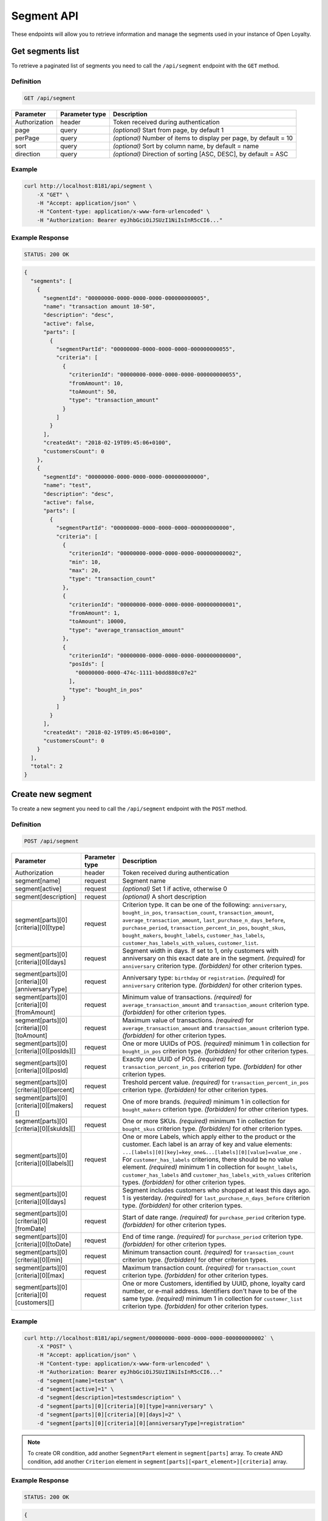 Segment API
===========

These endpoints will allow you to retrieve information and manage the segments used in your instance of Open Loyalty.



Get segments list
-----------------

To retrieve a paginated list of segments you need to call the ``/api/segment`` endpoint with the ``GET`` method.

Definition
^^^^^^^^^^

.. code-block:: text

    GET /api/segment

+----------------------+----------------+--------------------------------------------------------+
| Parameter            | Parameter type |  Description                                           |
+======================+================+========================================================+
| Authorization        | header         | Token received during authentication                   |
+----------------------+----------------+--------------------------------------------------------+
| page                 | query          | *(optional)* Start from page, by default 1             |
+----------------------+----------------+--------------------------------------------------------+
| perPage              | query          | *(optional)* Number of items to display per page,      |
|                      |                | by default = 10                                        |
+----------------------+----------------+--------------------------------------------------------+
| sort                 | query          | *(optional)* Sort by column name,                      |
|                      |                | by default = name                                      |
+----------------------+----------------+--------------------------------------------------------+
| direction            | query          | *(optional)* Direction of sorting [ASC, DESC],         |
|                      |                | by default = ASC                                       |
+----------------------+----------------+--------------------------------------------------------+

Example
^^^^^^^

.. code-block:: bash

    curl http://localhost:8181/api/segment \
        -X "GET" \
        -H "Accept: application/json" \
        -H "Content-type: application/x-www-form-urlencoded" \
        -H "Authorization: Bearer eyJhbGciOiJSUzI1NiIsInR5cCI6..."

Example Response
^^^^^^^^^^^^^^^^

.. code-block:: text

    STATUS: 200 OK

.. code-block:: json

    {
      "segments": [
        {
          "segmentId": "00000000-0000-0000-0000-000000000005",
          "name": "transaction amount 10-50",
          "description": "desc",
          "active": false,
          "parts": [
            {
              "segmentPartId": "00000000-0000-0000-0000-000000000055",
              "criteria": [
                {
                  "criterionId": "00000000-0000-0000-0000-000000000055",
                  "fromAmount": 10,
                  "toAmount": 50,
                  "type": "transaction_amount"
                }
              ]
            }
          ],
          "createdAt": "2018-02-19T09:45:06+0100",
          "customersCount": 0
        },
        {
          "segmentId": "00000000-0000-0000-0000-000000000000",
          "name": "test",
          "description": "desc",
          "active": false,
          "parts": [
            {
              "segmentPartId": "00000000-0000-0000-0000-000000000000",
              "criteria": [
                {
                  "criterionId": "00000000-0000-0000-0000-000000000002",
                  "min": 10,
                  "max": 20,
                  "type": "transaction_count"
                },
                {
                  "criterionId": "00000000-0000-0000-0000-000000000001",
                  "fromAmount": 1,
                  "toAmount": 10000,
                  "type": "average_transaction_amount"
                },
                {
                  "criterionId": "00000000-0000-0000-0000-000000000000",
                  "posIds": [
                    "00000000-0000-474c-1111-b0dd880c07e2"
                  ],
                  "type": "bought_in_pos"
                }
              ]
            }
          ],
          "createdAt": "2018-02-19T09:45:06+0100",
          "customersCount": 0
        }
      ],
      "total": 2
    }



Create new segment
------------------

To create a new segment you need to call the ``/api/segment`` endpoint with the ``POST`` method.

Definition
^^^^^^^^^^

.. code-block:: text

    POST /api/segment

+------------------------------------------------+----------------+----------------------------------------------------------------------------+
| Parameter                                      | Parameter type |  Description                                                               |
+================================================+================+============================================================================+
| Authorization                                  | header         | Token received during authentication                                       |
+------------------------------------------------+----------------+----------------------------------------------------------------------------+
| segment[name]                                  | request        | Segment name                                                               |
+------------------------------------------------+----------------+----------------------------------------------------------------------------+
| segment[active]                                | request        | *(optional)* Set 1 if active, otherwise 0                                  |
+------------------------------------------------+----------------+----------------------------------------------------------------------------+
| segment[description]                           | request        | *(optional)* A short description                                           |
+------------------------------------------------+----------------+----------------------------------------------------------------------------+
| segment[parts][0][criteria][0][type]           | request        | Criterion type. It can be one of the following:                            |
|                                                |                | ``anniversary``, ``bought_in_pos``, ``transaction_count``,                 |
|                                                |                | ``transaction_amount``, ``average_transaction_amount``,                    |
|                                                |                | ``last_purchase_n_days_before``, ``purchase_period``,                      |
|                                                |                | ``transaction_percent_in_pos``, ``bought_skus``, ``bought_makers``,        |
|                                                |                | ``bought_labels``, ``customer_has_labels``,                                |
|                                                |                | ``customer_has_labels_with_values``, ``customer_list``.                    |
+------------------------------------------------+----------------+----------------------------------------------------------------------------+
| segment[parts][0][criteria][0][days]           | request        | Segment width in days. If set to 1, only customers with anniversary on     |
|                                                |                | this exact date are in the segment.                                        |
|                                                |                | *(required)* for ``anniversary`` criterion type.                           |
|                                                |                | *(forbidden)* for other criterion types.                                   |
+------------------------------------------------+----------------+----------------------------------------------------------------------------+
| segment[parts][0][criteria][0][anniversaryType]| request        | Anniversary type: ``birthday`` or ``registration``.                        |
|                                                |                | *(required)* for ``anniversary`` criterion type.                           |
|                                                |                | *(forbidden)* for other criterion types.                                   |
+------------------------------------------------+----------------+----------------------------------------------------------------------------+
| segment[parts][0][criteria][0][fromAmount]     | request        | Minimum value of transactions.                                             |
|                                                |                | *(required)* for ``average_transaction_amount`` and ``transaction_amount`` |
|                                                |                | criterion type.                                                            |
|                                                |                | *(forbidden)* for other criterion types.                                   |
+------------------------------------------------+----------------+----------------------------------------------------------------------------+
| segment[parts][0][criteria][0][toAmount]       | request        | Maximum value of transactions.                                             |
|                                                |                | *(required)* for ``average_transaction_amount`` and ``transaction_amount`` |
|                                                |                | criterion type.                                                            |
|                                                |                | *(forbidden)* for other criterion types.                                   |
+------------------------------------------------+----------------+----------------------------------------------------------------------------+
| segment[parts][0][criteria][0][posIds][]       | request        | One or more UUIDs of POS.                                                  |
|                                                |                | *(required)* minimum 1 in collection for ``bought_in_pos`` criterion type. |
|                                                |                | *(forbidden)* for other criterion types.                                   |
+------------------------------------------------+----------------+----------------------------------------------------------------------------+
| segment[parts][0][criteria][0][posId]          | request        | Exactly one UUID of POS.                                                   |
|                                                |                | *(required)* for ``transaction_percent_in_pos`` criterion type.            |
|                                                |                | *(forbidden)* for other criterion types.                                   |
+------------------------------------------------+----------------+----------------------------------------------------------------------------+
| segment[parts][0][criteria][0][percent]        | request        | Treshold percent value.                                                    |
|                                                |                | *(required)* for ``transaction_percent_in_pos`` criterion type.            |
|                                                |                | *(forbidden)* for other criterion types.                                   |
+------------------------------------------------+----------------+----------------------------------------------------------------------------+
| segment[parts][0][criteria][0][makers][]       | request        | One of more brands.                                                        |
|                                                |                | *(required)* minimum 1 in collection for ``bought_makers`` criterion type. |
|                                                |                | *(forbidden)* for other criterion types.                                   |
+------------------------------------------------+----------------+----------------------------------------------------------------------------+
| segment[parts][0][criteria][0][skuIds][]       | request        | One or more SKUs.                                                          |
|                                                |                | *(required)* minimum 1 in collection for ``bought_skus`` criterion type.   |
|                                                |                | *(forbidden)* for other criterion types.                                   |
+------------------------------------------------+----------------+----------------------------------------------------------------------------+
| segment[parts][0][criteria][0][labels][]       | request        | One or more Labels, which apply either to the product or the customer.     |
|                                                |                | Each label is an array of key and value elements:                          |
|                                                |                | ``...[labels][0][key]=key_one&...[labels][0][value]=value_one`` .          |
|                                                |                | For ``customer_has_labels`` criterions, there should be no value element.  |
|                                                |                | *(required)* minimum 1 in collection for ``bought_labels``,                |
|                                                |                | ``customer_has_labels`` and ``customer_has_labels_with_values``            |
|                                                |                | criterion types.                                                           |
|                                                |                | *(forbidden)* for other criterion types.                                   |
+------------------------------------------------+----------------+----------------------------------------------------------------------------+
| segment[parts][0][criteria][0][days]           | request        | Segment includes customers who shopped at least this days ago.             |
|                                                |                | 1 is yesterday.                                                            |
|                                                |                | *(required)* for ``last_purchase_n_days_before`` criterion type.           |
|                                                |                | *(forbidden)* for other criterion types.                                   |
+------------------------------------------------+----------------+----------------------------------------------------------------------------+
| segment[parts][0][criteria][0][fromDate]       | request        | Start of date range.                                                       |
|                                                |                | *(required)* for ``purchase_period`` criterion type.                       |
|                                                |                | *(forbidden)* for other criterion types.                                   |
+------------------------------------------------+----------------+----------------------------------------------------------------------------+
| segment[parts][0][criteria][0][toDate]         | request        | End of time range.                                                         |
|                                                |                | *(required)* for ``purchase_period`` criterion type.                       |
|                                                |                | *(forbidden)* for other criterion types.                                   |
+------------------------------------------------+----------------+----------------------------------------------------------------------------+
| segment[parts][0][criteria][0][min]            | request        | Minimum transaction count.                                                 |
|                                                |                | *(required)* for ``transaction_count`` criterion type.                     |
|                                                |                | *(forbidden)* for other criterion types.                                   |
+------------------------------------------------+----------------+----------------------------------------------------------------------------+
| segment[parts][0][criteria][0][max]            | request        | Maximum transaction count.                                                 |
|                                                |                | *(required)* for ``transaction_count`` criterion type.                     |
|                                                |                | *(forbidden)* for other criterion types.                                   |
+------------------------------------------------+----------------+----------------------------------------------------------------------------+
| segment[parts][0][criteria][0][customers][]    | request        | One or more Customers, identified by UUID, phone, loyalty card number,     |
|                                                |                | or e-mail address. Identifiers don't have to be of the same type.          |
|                                                |                | *(required)* minimum 1 in collection for ``customer_list`` criterion type. |
|                                                |                | *(forbidden)* for other criterion types.                                   |
+------------------------------------------------+----------------+----------------------------------------------------------------------------+

Example
^^^^^^^

.. code-block:: bash

    curl http://localhost:8181/api/segment/00000000-0000-0000-0000-000000000002` \
        -X "POST" \
        -H "Accept: application/json" \
        -H "Content-type: application/x-www-form-urlencoded" \
        -H "Authorization: Bearer eyJhbGciOiJSUzI1NiIsInR5cCI6..."
        -d "segment[name]=testsm" \
        -d "segment[active]=1" \
        -d "segment[description]=testsmdescription" \
        -d "segment[parts][0][criteria][0][type]=anniversary" \
        -d "segment[parts][0][criteria][0][days]=2" \
        -d "segment[parts][0][criteria][0][anniversaryType]=registration"

.. note::

    To create OR condition, add another ``SegmentPart`` element in ``segment[parts]`` array.
    To create AND condition, add another ``Criterion`` element in ``segment[parts][<part_element>][criteria]`` array.

Example Response
^^^^^^^^^^^^^^^^

.. code-block:: text

    STATUS: 200 OK

.. code-block:: json

    {
      "segmentId": "17347292-0aaf-4c25-9118-17eb2c55b58b"
    }



Delete segment
--------------

To delete segment you need to call the ``/api/segment/<segment>`` endpoint with the ``DELETE`` method.

Definition
^^^^^^^^^^

.. code-block:: text

    DELETE /api/segment/<segment>

+----------------------+----------------+--------------------------------------------------------+
| Parameter            | Parameter type |  Description                                           |
+======================+================+========================================================+
| Authorization        | header         | Token received during authentication                   |
+----------------------+----------------+--------------------------------------------------------+
| <segment>            | query          | Segment ID                                             |
+----------------------+----------------+--------------------------------------------------------+

Example
^^^^^^^

.. code-block:: bash

    curl http://localhost:8181/api/segment/f9a64320-0e93-42b9-882c-43cd477156cf \
        -X "DELETE" \
        -H "Accept: application/json" \
        -H "Content-type: application/x-www-form-urlencoded" \
        -H "Authorization: Bearer eyJhbGciOiJSUzI1NiIsInR5cCI6..."

.. note::

    The *f9a64320-0e93-42b9-882c-43cd477156cf* segment ID is an example value.
    Your value can be different. Check in the list of all segments if you are not sure which id should be used.

Example Response
^^^^^^^^^^^^^^^^

.. code-block:: text

    STATUS: 204 OK

.. code-block:: json

    No Content



Get segment details
-------------------

To retrieve segment details you need to call the ``/api/segment/<segment>`` endpoint with the ``GET`` method.

Definition
^^^^^^^^^^

.. code-block:: text

    GET /api/segment/<segment>

+----------------------+----------------+--------------------------------------------------------+
| Parameter            | Parameter type |  Description                                           |
+======================+================+========================================================+
| Authorization        | header         | Token received during authentication                   |
+----------------------+----------------+--------------------------------------------------------+
| <segment>            | query          | Segment ID                                             |
+----------------------+----------------+--------------------------------------------------------+

Example
^^^^^^^

To see the details of the customer user with ``segment = 00000000-0000-0000-0000-000000000002`` use the method below:

.. code-block:: bash

    curl http://localhost:8181/api/segment/00000000-0000-0000-0000-000000000002` \
        -X "GET" \
        -H "Accept: application/json" \
        -H "Content-type: application/x-www-form-urlencoded" \
        -H "Authorization: Bearer eyJhbGciOiJSUzI1NiIsInR5cCI6..."

Example Response
^^^^^^^^^^^^^^^^

.. code-block:: text

    STATUS: 200 OK

.. code-block:: json

    {
      "segmentId": "00000000-0000-0000-0000-000000000002",
      "name": "anniversary",
      "description": "desc",
      "active": false,
      "parts": [
        {
          "segmentPartId": "00000000-0000-0000-0000-000000000001",
          "criteria": [
            {
              "criterionId": "00000000-0000-0000-0000-000000000011",
              "anniversaryType": "birthday",
              "days": 10,
              "type": "anniversary"
            }
          ]
        }
      ],
      "createdAt": "2018-02-19T09:45:06+0100",
      "customersCount": 0
    }



Update segment data
-------------------

To fully update segment data for user you need to call the ``/api/segment/<segment>`` endpoint with the ``PUT`` method.

Definition
^^^^^^^^^^

.. code-block:: text

    PUT /api/segment/<segment>

+------------------------------------------------+----------------+----------------------------------------------------------------------------+
| Parameter                                      | Parameter type |  Description                                                               |
+================================================+================+============================================================================+
| Authorization                                  | header         | Token received during authentication                                       |
+------------------------------------------------+----------------+----------------------------------------------------------------------------+
| <segment>                                      | query          | Segment ID                                                                 |
+------------------------------------------------+----------------+----------------------------------------------------------------------------+
| segment[name]                                  | request        | Segment name                                                               |
+------------------------------------------------+----------------+----------------------------------------------------------------------------+
| segment[active]                                | request        | *(optional)* Set 1 if active, otherwise 0                                  |
+------------------------------------------------+----------------+----------------------------------------------------------------------------+
| segment[description]                           | request        | *(optional)* A short description                                           |
+------------------------------------------------+----------------+----------------------------------------------------------------------------+
| segment[parts][0][criteria][0][type]           | request        | Criterion type. It can be one of the following:                            |
|                                                |                | ``anniversary``, ``bought_in_pos``, ``transaction_count``,                 |
|                                                |                | ``transaction_amount``, ``average_transaction_amount``,                    |
|                                                |                | ``last_purchase_n_days_before``, ``purchase_period``,                      |
|                                                |                | ``transaction_percent_in_pos``, ``bought_skus``, ``bought_makers``,        |
|                                                |                | ``bought_labels``, ``customer_has_labels``,                                |
|                                                |                | ``customer_has_labels_with_values``, ``customer_list``.                    |
+------------------------------------------------+----------------+----------------------------------------------------------------------------+
| segment[parts][0][criteria][0][days]           | request        | Segment width in days. If set to 1, only customers with anniversary on     |
|                                                |                | this exact date are in the segment.                                        |
|                                                |                | *(required)* for ``anniversary`` criterion type.                           |
|                                                |                | *(forbidden)* for other criterion types.                                   |
+------------------------------------------------+----------------+----------------------------------------------------------------------------+
| segment[parts][0][criteria][0][anniversaryType]| request        | Anniversary type: ``birthday`` or ``registration``.                        |
|                                                |                | *(required)* for ``anniversary`` criterion type.                           |
|                                                |                | *(forbidden)* for other criterion types.                                   |
+------------------------------------------------+----------------+----------------------------------------------------------------------------+
| segment[parts][0][criteria][0][fromAmount]     | request        | Minimum value of transactions.                                             |
|                                                |                | *(required)* for ``average_transaction_amount`` and ``transaction_amount`` |
|                                                |                | criterion type.                                                            |
|                                                |                | *(forbidden)* for other criterion types.                                   |
+------------------------------------------------+----------------+----------------------------------------------------------------------------+
| segment[parts][0][criteria][0][toAmount]       | request        | Maximum value of transactions.                                             |
|                                                |                | *(required)* for ``average_transaction_amount`` and ``transaction_amount`` |
|                                                |                | criterion type.                                                            |
|                                                |                | *(forbidden)* for other criterion types.                                   |
+------------------------------------------------+----------------+----------------------------------------------------------------------------+
| segment[parts][0][criteria][0][posIds][0]      | request        | One or more UUIDs of POS.                                                  |
|                                                |                | *(required)* minimum 1 in collection for ``bought_in_pos`` criterion type. |
|                                                |                | *(forbidden)* for other criterion types.                                   |
+------------------------------------------------+----------------+----------------------------------------------------------------------------+
| segment[parts][0][criteria][0][posId]          | request        | Exactly one UUID of POS.                                                   |
|                                                |                | *(required)* for ``transaction_percent_in_pos`` criterion type.            |
|                                                |                | *(forbidden)* for other criterion types.                                   |
+------------------------------------------------+----------------+----------------------------------------------------------------------------+
| segment[parts][0][criteria][0][percent]        | request        | Treshold percent value.                                                    |
|                                                |                | *(required)* for ``transaction_percent_in_pos`` criterion type.            |
|                                                |                | *(forbidden)* for other criterion types.                                   |
+------------------------------------------------+----------------+----------------------------------------------------------------------------+
| segment[parts][0][criteria][0][makers][0]      | request        | One of more brands.                                                        |
|                                                |                | *(required)* minimum 1 in collection for ``bought_makers`` criterion type. |
|                                                |                | *(forbidden)* for other criterion types.                                   |
+------------------------------------------------+----------------+----------------------------------------------------------------------------+
| segment[parts][0][criteria][0][skuIds][0]      | request        | One or more SKUs.                                                          |
|                                                |                | *(required)* minimum 1 in collection for ``bought_skus`` criterion type.   |
|                                                |                | *(forbidden)* for other criterion types.                                   |
+------------------------------------------------+----------------+----------------------------------------------------------------------------+
| segment[parts][0][criteria][0][labels][0]      | request        | One or more Labels, which apply either to the product or the customer.     |
|                                                |                | Each label is an array of key and value elements:                          |
|                                                |                | ``...[labels][0][key]=key_one&...[labels][0][value]=value_one`` .          |
|                                                |                | For ``customer_has_labels`` criterions, there should be no value element.  |
|                                                |                | *(required)* minimum 1 in collection for ``bought_labels``,                |
|                                                |                | ``customer_has_labels`` and ``customer_has_labels_with_values``            |
|                                                |                | criterion types.                                                           |
|                                                |                | *(forbidden)* for other criterion types.                                   |
+------------------------------------------------+----------------+----------------------------------------------------------------------------+
| segment[parts][0][criteria][0][days]           | request        | Segment includes customers who shopped at least this days ago.             |
|                                                |                | 1 is yesterday.                                                            |
|                                                |                | *(required)* for ``last_purchase_n_days_before`` criterion type.           |
|                                                |                | *(forbidden)* for other criterion types.                                   |
+------------------------------------------------+----------------+----------------------------------------------------------------------------+
| segment[parts][0][criteria][0][fromDate]       | request        | Start of date range.                                                       |
|                                                |                | *(required)* for ``purchase_period`` criterion type.                       |
|                                                |                | *(forbidden)* for other criterion types.                                   |
+------------------------------------------------+----------------+----------------------------------------------------------------------------+
| segment[parts][0][criteria][0][toDate]         | request        | End of time range.                                                         |
|                                                |                | *(required)* for ``purchase_period`` criterion type.                       |
|                                                |                | *(forbidden)* for other criterion types.                                   |
+------------------------------------------------+----------------+----------------------------------------------------------------------------+
| segment[parts][0][criteria][0][min]            | request        | Minimum transaction count.                                                 |
|                                                |                | *(required)* for ``transaction_count`` criterion type.                     |
|                                                |                | *(forbidden)* for other criterion types.                                   |
+------------------------------------------------+----------------+----------------------------------------------------------------------------+
| segment[parts][0][criteria][0][max]            | request        | Maximum transaction count.                                                 |
|                                                |                | *(required)* for ``transaction_count`` criterion type.                     |
|                                                |                | *(forbidden)* for other criterion types.                                   |
+------------------------------------------------+----------------+----------------------------------------------------------------------------+
| segment[parts][0][criteria][0][customers][0]   | request        | One or more Customer UUIDs.                                                |
|                                                |                | *(required)* minimum 1 in collection for ``customer_list`` criterion type. |
|                                                |                | *(forbidden)* for other criterion types.                                   |
+------------------------------------------------+----------------+----------------------------------------------------------------------------+

Example
^^^^^^^
To update the details of a segment with ``segment = 17347292-0aaf-4c25-9118-17eb2c55b58b`` use the method below:

.. code-block:: bash

    curl http://localhost:8181/api/segment/17347292-0aaf-4c25-9118-17eb2c55b58b \
        -X "PUT" \
        -H "Accept:\ application/json" \
        -H "Content-type:\ application/x-www-form-urlencoded" \
        -H "Authorization:\ Bearer\ eyJhbGciOiJSUzI1NiIsInR5cCI6..." \
        -d "segment[name]=tests" \
        -d "segment[active]=0" \
        -d "segment[description]=tests" \
        -d "segment[parts][0][criteria][0][type]=anniversary" \
        -d "segment[parts][0][criteria][0][days]=2" \
        -d "segment[parts][0][criteria][0][anniversaryType]=birthday"

.. note::

    To create OR condition, add another ``SegmentPart`` element in ``segment[parts]`` array.
    To create AND condition, add another ``Criterion`` element in ``segment[parts][<part_element>][criteria]`` array.

Example Response
^^^^^^^^^^^^^^^^

.. code-block:: text

    STATUS: 200 OK

.. code-block:: json

    {
      "segmentId": "17347292-0aaf-4c25-9118-17eb2c55b58b"
    }



Activate segment
--------------

To activate segment you need to call the ``/api/segment/<segment>/activate`` endpoint with the ``POST`` method.

Definition
^^^^^^^^^^

.. code-block:: text

    POST /api/segment/<segment>/activate

+------------------------------------------------+----------------+----------------------------------------------------------------------------+
| Parameter                                      | Parameter type |  Description                                                               |
+================================================+================+============================================================================+
| Authorization                                  | header         | Token received during authentication                                       |
+------------------------------------------------+----------------+----------------------------------------------------------------------------+
| <segment>                                      | query          | Segment ID                                                                 |
+------------------------------------------------+----------------+----------------------------------------------------------------------------+

Example
^^^^^^^

.. code-block:: bash

    curl http://localhost:8181/api/segment/63afec60-5e74-43fc-a5e1-81bbc03421ca/activate \
        -X "POST" \
        -H "Accept:\ application/json" \
        -H "Content-type:\ application/x-www-form-urlencoded" \
        -H "Authorization:\ Bearer\ eyJhbGciOiJSUzI1NiIsInR5cCI6..." \

Example Response
^^^^^^^^^^^^^^^^

.. code-block:: text

    STATUS: 204 OK

.. code-block:: json

    No Content



Get customers assigned to specific segment
------------------------------------------

To retrieve a paginated list of customers assigned to specific segment you need to call the ``/api/segment/<segment>/customers`` endpoint with the ``GET`` method.

Definition
^^^^^^^^^^

.. code-block:: text

    GET /api/segment/<segment>/customers

+----------------------+----------------+--------------------------------------------------------+
| Parameter            | Parameter type |  Description                                           |
+======================+================+========================================================+
| Authorization        | header         | Token received during authentication                   |
+----------------------+----------------+--------------------------------------------------------+
| <segment>            | query          | Segment ID                                             |
+----------------------+----------------+--------------------------------------------------------+
| firstName            | query          | *(optional)* First Name                                |
+----------------------+----------------+--------------------------------------------------------+
| lastName             | query          | *(optional)* Last Name                                 |
+----------------------+----------------+--------------------------------------------------------+
| phone                | query          | *(optional)* Phone                                     |
+----------------------+----------------+--------------------------------------------------------+
| email                | query          | *(optional)* E-mail                                    |
+----------------------+----------------+--------------------------------------------------------+
| page                 | query          | *(optional)* Start from page, by default 1             |
+----------------------+----------------+--------------------------------------------------------+
| perPage              | query          | *(optional)* Number of items to display per page,      |
|                      |                | by default = 10                                        |
+----------------------+----------------+--------------------------------------------------------+
| sort                 | query          | *(optional)* Sort by column name,                      |
|                      |                | by default = name                                      |
+----------------------+----------------+--------------------------------------------------------+
| direction            | query          | *(optional)* Direction of sorting [ASC, DESC],         |
|                      |                | by default = ASC                                       |
+----------------------+----------------+--------------------------------------------------------+

Example
^^^^^^^

.. code-block:: bash

    curl http://localhost:8181/api/segment/63afec60-5e74-43fc-a5e1-81bbc03421ca/customers \
        -X "GET" \
        -H "Accept: application/json" \
        -H "Content-type: application/x-www-form-urlencoded" \
        -H "Authorization: Bearer eyJhbGciOiJSUzI1NiIsInR5cCI6..."

Example Response
^^^^^^^^^^^^^^^^

.. code-block:: text

    STATUS: 200 OK

.. code-block:: json

    {
      "customers": [
        {
          "segmentId": "63afec60-5e74-43fc-a5e1-81bbc03421ca",
          "customerId": "57524216-c059-405a-b951-3ab5c49bae14",
          "segmentName": "test123",
          "firstName": "Tomasz",
          "lastName": "Test80",
          "email": "tomasztest80@wp.pl",
          "active": true,
          "address": [],
          "createdAt": "2018-02-20T08:22:11+0100",
          "levelId": "000096cf-32a3-43bd-9034-4df343e5fd94",
          "manuallyAssignedLevelId": {
            "levelId": "000096cf-32a3-43bd-9034-4df343e5fd94"
          },
          "agreement1": true,
          "agreement2": false,
          "agreement3": false,
          "status": {
            "availableTypes": [
              "new",
              "active",
              "blocked",
              "deleted"
            ],
            "availableStates": [
              "no-card",
              "card-sent",
              "with-card"
            ],
            "type": "active",
            "state": "no-card"
          },
          "updatedAt": "2018-02-20T08:22:12+0100",
          "campaignPurchases": [],
          "transactionsCount": 1,
          "transactionsAmount": 44.97,
          "transactionsAmountWithoutDeliveryCosts": 44.97,
          "amountExcludedForLevel": 0,
          "averageTransactionAmount": 44.97,
          "lastTransactionDate": "2018-02-20T07:24:19+0100",
          "currency": "eur",
          "levelPercent": "20.00%"
        }
      ],
      "total": 1
    }



Deactivate segment
----------------

To deactivate segment you need to call the ``/api/segment/<segment>/deactivate`` endpoint with the ``POST`` method.

Definition
^^^^^^^^^^

.. code-block:: text

    POST /api/segment/<segment>/deactivate

+------------------------------------------------+----------------+----------------------------------------------------------------------------+
| Parameter                                      | Parameter type |  Description                                                               |
+================================================+================+============================================================================+
| Authorization                                  | header         | Token received during authentication                                       |
+------------------------------------------------+----------------+----------------------------------------------------------------------------+
| <segment>                                      | query          | Segment ID                                                                 |
+------------------------------------------------+----------------+----------------------------------------------------------------------------+

Example
^^^^^^^

.. code-block:: bash

    curl http://localhost:8181/api/segment/63afec60-5e74-43fc-a5e1-81bbc03421ca/deactivate \
        -X "POST" \
        -H "Accept:\ application/json" \
        -H "Content-type:\ application/x-www-form-urlencoded" \
        -H "Authorization:\ Bearer\ eyJhbGciOiJSUzI1NiIsInR5cCI6..." \

Example Response
^^^^^^^^^^^^^^^^

.. code-block:: text

    STATUS: 204 OK

.. code-block:: json

    No Content
